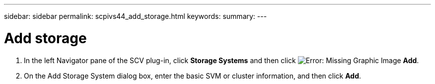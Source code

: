 ---
sidebar: sidebar
permalink: scpivs44_add_storage.html
keywords:
summary:
---

= Add storage
:hardbreaks:
:nofooter:
:icons: font
:linkattrs:
:imagesdir: ./media/


// This file is used only for the Quick Start section


. In the left Navigator pane of the SCV plug-in, click *Storage Systems* and then click image:scpivs44_image6.png[Error: Missing Graphic Image] *Add*.
. On the Add Storage System dialog box, enter the basic SVM or cluster information, and then click *Add*.
